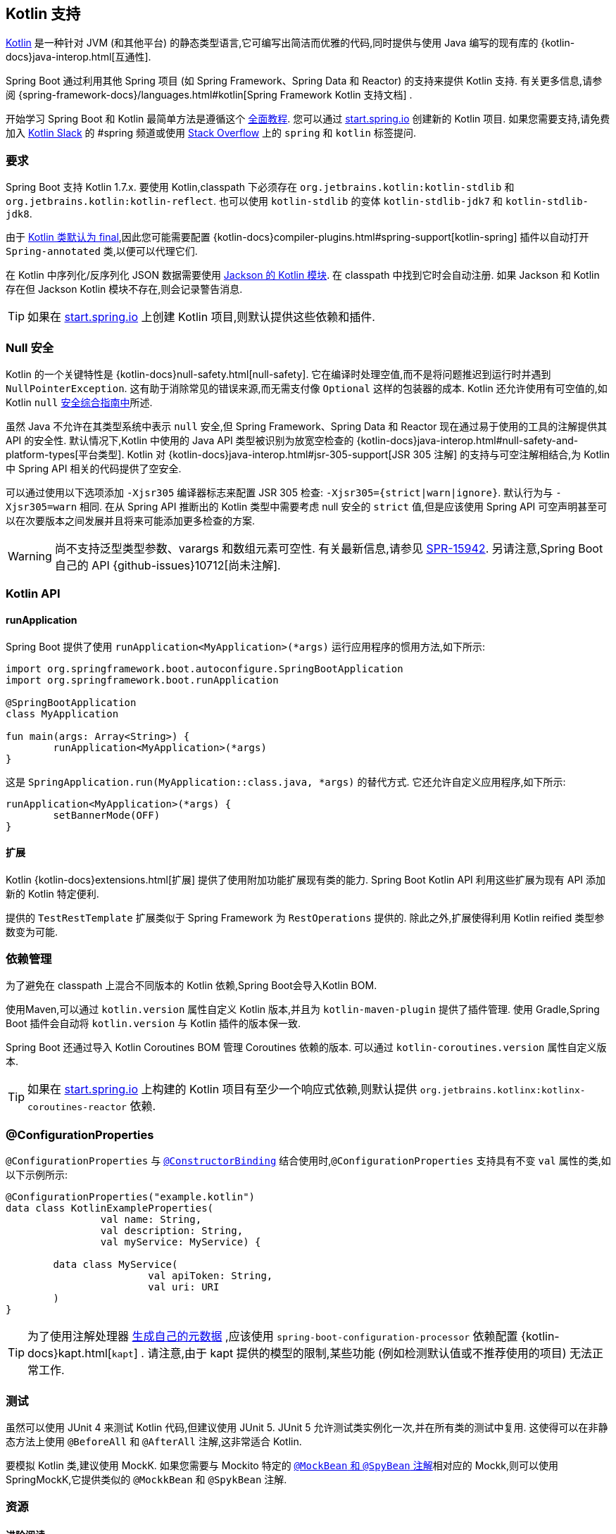 [[features.kotlin]]
== Kotlin 支持
https://kotlinlang.org[Kotlin] 是一种针对 JVM (和其他平台) 的静态类型语言,它可编写出简洁而优雅的代码,同时提供与使用 Java 编写的现有库的 {kotlin-docs}java-interop.html[互通性].

Spring Boot 通过利用其他 Spring 项目 (如 Spring Framework、Spring Data 和 Reactor) 的支持来提供 Kotlin 支持. 有关更多信息,请参阅 {spring-framework-docs}/languages.html#kotlin[Spring Framework Kotlin 支持文档] .

开始学习 Spring Boot 和 Kotlin 最简单方法是遵循这个 https://spring.io/guides/tutorials/spring-boot-kotlin/[全面教程]. 您可以通过 https://start.spring.io/#!language=kotlin[start.spring.io] 创建新的 Kotlin 项目. 如果您需要支持,请免费加入 https://slack.kotlinlang.org/[Kotlin Slack]  的 #spring 频道或使用 https://stackoverflow.com/questions/tagged/spring+kotlin[Stack Overflow]  上的 `spring` 和 `kotlin` 标签提问.

[[features.kotlin.requirements]]
=== 要求
Spring Boot 支持 Kotlin 1.7.x. 要使用 Kotlin,classpath 下必须存在 `org.jetbrains.kotlin:kotlin-stdlib` 和 `org.jetbrains.kotlin:kotlin-reflect`. 也可以使用 `kotlin-stdlib` 的变体 `kotlin-stdlib-jdk7` 和 `kotlin-stdlib-jdk8`.

由于 https://discuss.kotlinlang.org/t/classes-final-by-default/166[Kotlin 类默认为 final],因此您可能需要配置 {kotlin-docs}compiler-plugins.html#spring-support[kotlin-spring] 插件以自动打开 `Spring-annotated` 类,以便可以代理它们.

在 Kotlin 中序列化/反序列化 JSON 数据需要使用 https://github.com/FasterXML/jackson-module-kotlin[Jackson 的 Kotlin 模块]. 在 classpath 中找到它时会自动注册. 如果 Jackson 和 Kotlin 存在但 Jackson Kotlin 模块不存在,则会记录警告消息.

TIP: 如果在 https://start.spring.io/#!language=kotlin[start.spring.io] 上创建 Kotlin 项目,则默认提供这些依赖和插件.

[[features.kotlin.null-safety]]
=== Null 安全
Kotlin 的一个关键特性是  {kotlin-docs}null-safety.html[null-safety]. 它在编译时处理空值,而不是将问题推迟到运行时并遇到 `NullPointerException`. 这有助于消除常见的错误来源,而无需支付像 `Optional` 这样的包装器的成本. Kotlin 还允许使用有可空值的,如 Kotlin `null` https://www.baeldung.com/kotlin-null-safety[安全综合指南中]所述.

虽然 Java 不允许在其类型系统中表示 `null` 安全,但 Spring Framework、Spring Data 和 Reactor 现在通过易于使用的工具的注解提供其 API 的安全性. 默认情况下,Kotlin 中使用的 Java API 类型被识别为放宽空检查的 {kotlin-docs}java-interop.html#null-safety-and-platform-types[平台类型]. Kotlin 对 {kotlin-docs}java-interop.html#jsr-305-support[JSR 305 注解]  的支持与可空注解相结合,为 Kotlin 中 Spring API 相关的代码提供了空安全.

可以通过使用以下选项添加 `-Xjsr305` 编译器标志来配置 JSR 305 检查: `-Xjsr305={strict|warn|ignore}`. 默认行为与 `-Xjsr305=warn` 相同. 在从 Spring API 推断出的 Kotlin 类型中需要考虑 null 安全的 `strict` 值,但是应该使用 Spring API 可空声明甚至可以在次要版本之间发展并且将来可能添加更多检查的方案.

WARNING: 尚不支持泛型类型参数、varargs 和数组元素可空性. 有关最新信息,请参见 https://jira.spring.io/browse/SPR-15942[SPR-15942]. 另请注意,Spring Boot 自己的 API {github-issues}10712[尚未注解].

[[features.kotlin.api]]
=== Kotlin API

[[features.kotlin.api.run-application]]
==== runApplication
Spring Boot 提供了使用 `runApplication<MyApplication>(*args)` 运行应用程序的惯用方法,如下所示:

[source,kotlin,indent=0,subs="verbatim"]
----
	import org.springframework.boot.autoconfigure.SpringBootApplication
	import org.springframework.boot.runApplication

	@SpringBootApplication
	class MyApplication

	fun main(args: Array<String>) {
		runApplication<MyApplication>(*args)
	}
----

这是 `SpringApplication.run(MyApplication::class.java, *args)` 的替代方式. 它还允许自定义应用程序,如下所示:

[source,kotlin,indent=0,subs="verbatim"]
----
	runApplication<MyApplication>(*args) {
		setBannerMode(OFF)
	}
----

[[features.kotlin.api.extensions]]
==== 扩展
Kotlin {kotlin-docs}extensions.html[扩展]  提供了使用附加功能扩展现有类的能力. Spring Boot Kotlin API 利用这些扩展为现有 API 添加新的 Kotlin 特定便利.

提供的 `TestRestTemplate` 扩展类似于 Spring Framework 为 `RestOperations` 提供的. 除此之外,扩展使得利用 Kotlin reified 类型参数变为可能.

[[features.kotlin.dependency-management]]
=== 依赖管理
为了避免在 classpath 上混合不同版本的 Kotlin 依赖,Spring Boot会导入Kotlin BOM.

使用Maven,可以通过 `kotlin.version` 属性自定义 Kotlin 版本,并且为 `kotlin-maven-plugin` 提供了插件管理.  使用 Gradle,Spring Boot 插件会自动将 `kotlin.version` 与 Kotlin 插件的版本保一致.

Spring Boot 还通过导入 Kotlin Coroutines BOM 管理 Coroutines 依赖的版本.  可以通过 `kotlin-coroutines.version` 属性自定义版本.

TIP: 如果在 https://start.spring.io/#!language=kotlin[start.spring.io] 上构建的 Kotlin 项目有至少一个响应式依赖,则默认提供 `org.jetbrains.kotlinx:kotlinx-coroutines-reactor` 依赖.

[[features.kotlin.configuration-properties]]
=== @ConfigurationProperties
`@ConfigurationProperties` 与 <<features#features.external-config.typesafe-configuration-properties.constructor-binding,`@ConstructorBinding`>>  结合使用时,`@ConfigurationProperties` 支持具有不变 `val` 属性的类,如以下示例所示:

[source,kotlin,indent=0,subs="verbatim"]
----
@ConfigurationProperties("example.kotlin")
data class KotlinExampleProperties(
		val name: String,
		val description: String,
		val myService: MyService) {

	data class MyService(
			val apiToken: String,
			val uri: URI
	)
}
----

TIP: 为了使用注解处理器 <<configuration-metadata#appendix.configuration-metadata.annotation-processor,生成自己的元数据>> ,应该使用 `spring-boot-configuration-processor` 依赖配置 {kotlin-docs}kapt.html[`kapt`] .  请注意,由于 kapt 提供的模型的限制,某些功能 (例如检测默认值或不推荐使用的项目) 无法正常工作.

[[features.kotlin.testing]]
=== 测试
虽然可以使用 JUnit 4 来测试 Kotlin 代码,但建议使用 JUnit 5. JUnit 5 允许测试类实例化一次,并在所有类的测试中复用. 这使得可以在非静态方法上使用 `@BeforeAll` 和 `@AfterAll` 注解,这非常适合 Kotlin.

要模拟 Kotlin 类,建议使用 MockK.  如果您需要与 Mockito 特定的  <<features#features.testing.spring-boot-applications.mocking-beans,`@MockBean` 和 `@SpyBean` 注解>>相对应的 Mockk,则可以使用 SpringMockK,它提供类似的 `@MockkBean` 和 `@SpykBean` 注解.

[[features.kotlin.resources]]
=== 资源

[[features.kotlin.resources.further-reading]]
==== 进阶阅读
* {kotlin-docs}[Kotlin 语言参考]
* https://kotlinlang.slack.com/[Kotlin Slack]  (有专用的 #spring 频道)
* https://stackoverflow.com/questions/tagged/spring+kotlin[Stackoverflow 上 `spring` 和 `kotlin` 标签]
* https://try.kotlinlang.org/[在浏览器中尝试 Kotlin]
* https://blog.jetbrains.com/kotlin/[Kotlin 博客]
* https://kotlin.link/[Awesome Kotlin]
* https://spring.io/guides/tutorials/spring-boot-kotlin/[教程: 使用 Spring Boot 和 Kotlin 构建 Web 应用程序]
* https://spring.io/blog/2016/02/15/developing-spring-boot-applications-with-kotlin[使用 Kotlin 开发 Spring Boot 应用程序]
* https://spring.io/blog/2016/03/20/a-geospatial-messenger-with-kotlin-spring-boot-and-postgresql[使用 Kotlin、Spring Boot 和 PostgreSQL 开发地理信息]
* https://spring.io/blog/2017/01/04/introducing-kotlin-support-in-spring-framework-5-0[在 Spring Framework 5.0 中引入 Kotlin 支持]
* https://spring.io/blog/2017/08/01/spring-framework-5-kotlin-apis-the-functional-way[Spring Framework 5 Kotlin API 实现函数式]



[[features.kotlin.resources.examples]]
==== 示例
* https://github.com/sdeleuze/spring-boot-kotlin-demo[spring-boot-kotlin-demo]: regular Spring Boot + Spring Data JPA project
* https://github.com/mixitconf/mixit[mixit]: Spring Boot 2 + WebFlux + Reactive Spring Data MongoDB
* https://github.com/sdeleuze/spring-kotlin-fullstack[spring-kotlin-fullstack]: WebFlux Kotlin fullstack example with Kotlin2js for frontend instead of JavaScript or TypeScript
* https://github.com/spring-petclinic/spring-petclinic-kotlin[spring-petclinic-kotlin]: Kotlin version of the Spring PetClinic Sample Application
* https://github.com/sdeleuze/spring-kotlin-deepdive[spring-kotlin-deepdive]: a step by step migration for Boot 1.0 + Java to Boot 2.0 + Kotlin
* https://github.com/sdeleuze/spring-boot-coroutines-demo[spring-boot-coroutines-demo]: Coroutines sample project
